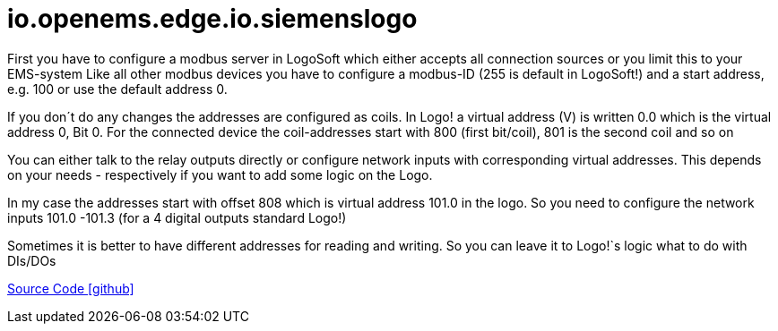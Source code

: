 = io.openems.edge.io.siemenslogo



First you have to configure a modbus server in LogoSoft which either accepts all connection sources or you limit this to your EMS-system Like all other modbus devices you have to configure a modbus-ID (255 is default in LogoSoft!) and a start address, e.g. 100 or use the default address 0.

If you don´t do any changes the addresses are configured as coils. In Logo! a virtual address (V) is written 0.0 which is the virtual address 0, Bit 0. For the connected device the coil-addresses start with 800 (first bit/coil), 801 is the second coil and so on

You can either talk to the relay outputs directly or configure network inputs with corresponding virtual addresses. This depends on your needs - respectively if you want to add some logic on the Logo.

In my case the addresses start with offset 808 which is virtual address 101.0 in the logo. So you need to configure the network inputs 101.0 -101.3 (for a 4 digital outputs standard Logo!)

Sometimes it is better to have different addresses for reading and writing. So you can leave it to Logo!`s logic what to do with DIs/DOs


https://github.com/OpenEMS/openems/tree/develop/io.openems.edge.io.siemenslogo[Source Code icon:github[]]